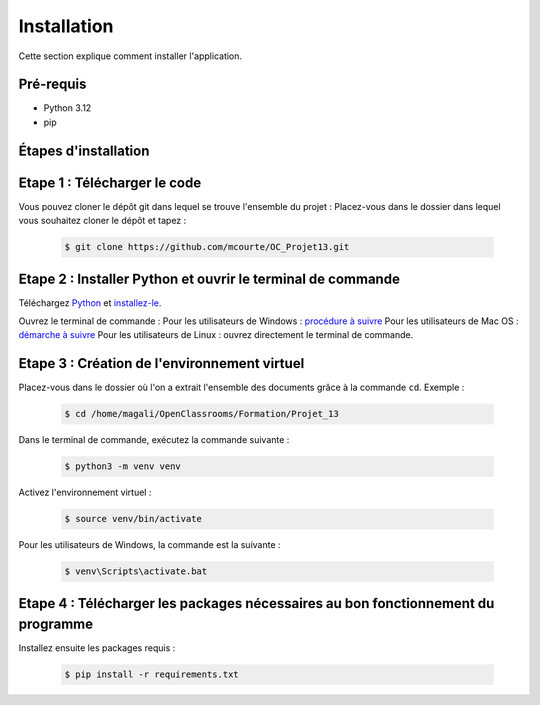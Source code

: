 .. OC-Lettings-Site documentation master file, created by
   sphinx-quickstart on Thu Sep 26 16:07:46 2024.
   You can adapt this file completely to your liking, but it should at least
   contain the root `toctree` directive.

Installation
============

Cette section explique comment installer l'application.

Pré-requis
----------

- Python 3.12
- pip

Étapes d'installation
---------------------

Etape 1 : Télécharger le code
------------------------------
Vous pouvez cloner le dépôt git dans lequel se trouve l'ensemble du projet :  
Placez-vous dans le dossier dans lequel vous souhaitez cloner le dépôt et tapez :

   .. code-block:: console

      $ git clone https://github.com/mcourte/OC_Projet13.git

Etape 2 : Installer Python et ouvrir le terminal de commande
------------------------------------------------------------

Téléchargez `Python <https://www.python.org/downloads/>`_ et `installez-le <https://fr.wikihow.com/installer-Python>`_.

Ouvrez le terminal de commande :  
Pour les utilisateurs de Windows : `procédure à suivre <https://support.kaspersky.com/fr/common/windows/14637#block0>`_  
Pour les utilisateurs de Mac OS : `démarche à suivre <https://support.apple.com/fr-fr/guide/terminal/apd5265185d-f365-44cb-8b09-71a064a42125/mac>`_  
Pour les utilisateurs de Linux : ouvrez directement le terminal de commande.

Etape 3 : Création de l'environnement virtuel
----------------------------------------------

Placez-vous dans le dossier où l'on a extrait l'ensemble des documents grâce à la commande ``cd``.  
Exemple :

   .. code-block:: console

      $ cd /home/magali/OpenClassrooms/Formation/Projet_13

Dans le terminal de commande, exécutez la commande suivante :

   .. code-block:: console

      $ python3 -m venv venv

Activez l'environnement virtuel :

   .. code-block:: console

      $ source venv/bin/activate

Pour les utilisateurs de Windows, la commande est la suivante :

   .. code-block:: console

      $ venv\Scripts\activate.bat

Etape 4 : Télécharger les packages nécessaires au bon fonctionnement du programme
---------------------------------------------------------------------------------

Installez ensuite les packages requis :

   .. code-block:: console

      $ pip install -r requirements.txt

